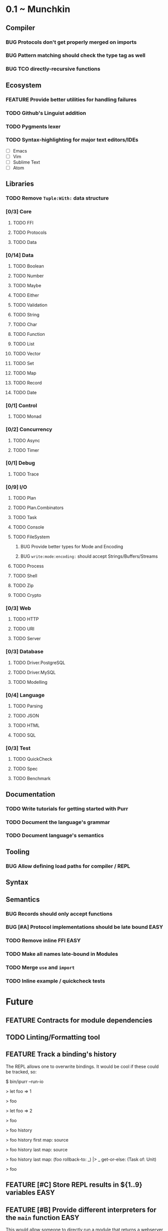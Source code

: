 #+STARTUP: content
#+TODO: BACKLOG TODO WORKING | DONE DROPPED
#+TYP_TODO: FEATURE BUG | DONE

* 0.1 ~ Munchkin
** Compiler
*** BUG Protocols don't get properly merged on imports
*** BUG Pattern matching should check the type tag as well
*** BUG TCO directly-recursive functions
** Ecosystem
*** FEATURE Provide better utilities for handling failures
*** TODO Github's Linguist addition
*** TODO Pygments lexer
*** TODO Syntax-highlighting for major text editors/IDEs
- [ ] Emacs
- [ ] Vim
- [ ] Sublime Text
- [ ] Atom
** Libraries
*** TODO Remove ~Tuple:With:~ data structure
*** [0/3] Core
**** TODO FFI
**** TODO Protocols
**** TODO Data
*** [0/14] Data
**** TODO Boolean
**** TODO Number
**** TODO Maybe
**** TODO Either
**** TODO Validation
**** TODO String
**** TODO Char
**** TODO Function
**** TODO List
**** TODO Vector
**** TODO Set
**** TODO Map
**** TODO Record
**** TODO Date
*** [0/1] Control
**** TODO Monad
*** [0/2] Concurrency
**** TODO Async
**** TODO Timer
*** [0/1] Debug
**** TODO Trace
*** [0/9] I/O
**** TODO Plan
**** TODO Plan.Combinators
**** TODO Task
**** TODO Console
**** TODO FileSystem
***** BUG Provide better types for Mode and Encoding
***** BUG ~write:mode:encoding:~ should accept Strings/Buffers/Streams
**** TODO Process
**** TODO Shell
**** TODO Zip
**** TODO Crypto
*** [0/3] Web
**** TODO HTTP
**** TODO URI
**** TODO Server
*** [0/3] Database
**** TODO Driver.PostgreSQL
**** TODO Driver.MySQL
**** TODO Modelling
*** [0/4] Language
**** TODO Parsing
**** TODO JSON
**** TODO HTML
**** TODO SQL
*** [0/3] Test
**** TODO QuickCheck
**** TODO Spec
**** TODO Benchmark
** Documentation
*** TODO Write tutorials for getting started with Purr
*** TODO Document the language's grammar
*** TODO Document language's semantics
** Tooling
*** BUG Allow defining load paths for compiler / REPL
** Syntax
** Semantics
*** BUG Records should only accept functions

*** BUG [#A] Protocol implementations should be late bound           :EASY:
*** TODO Remove inline FFI                                           :EASY:
*** TODO Make all names late-bound in Modules
*** TODO Merge ~use~ and ~import~

*** TODO Inline example / quickcheck tests
* Future
** FEATURE Contracts for module dependencies
** TODO Linting/Formatting tool
** FEATURE Track a binding's history
The REPL allows one to overwrite bindings. It would be cool if these could be tracked, so:

#+BEGIN_SRC: shell
$ bin/ipurr --run-io

> let foo => 1
# => (<function>) <function: foo>
> foo
# => (<number>) 1
> let foo => 2
# *** Note: Overwriting binding: foo
# => (<function>) <function: foo>
> foo
# => (<number>) 2
> foo history
# => (<#List:Purr.Core>) [<function: foo>, <function: foo>]
> foo history first map: source
# => (<#Maybe:Purr.Core>) Just(function $foo($_) { return 2; })
> foo history last map: source 
# => (<#Maybe:Purr.Core>) Just(function $foo($_) { return 1; })
> foo history last map: (foo rollback-to: _) |> _ get-or-else: (Task of: Unit)
# (This returns an Io.Task)
> foo
# => (<number>) 1
#+END_SRC
** FEATURE [#C] Store REPL results in ${1..9} variables               :EASY:
** FEATURE [#B] Provide different interpreters for the ~main~ function :EASY:
This would allow someone to directly run a module that returns a webserver with something like: purr run-server Module --port 8080, whereas run would expect the type Task<Unit>.

We could also allow these different interpreters to be installed as modules/plugins, similar to Leiningen.
** FEATURE [#B] Give functions different tags based on their arity
This solves the problem with ambiguity in the use of parenthesis and the problem with enforcing proper arities, it also allows other things to be used as "blocks".
** FEATURE [#C] Support predicate constraints in patterns
** FEATURE [#C] Allow named instances
** BUG [#A] Make ~from-string:~ work consistently                     :EASY:
In Number it ignores leading/trailing whitespace, in Boolean and other custom types it does not.
** FEATURE Gradual typing                                    :NEEDS:RESEARCH:
** TODO [#C] Revisit the core protocol hierarchy
Too many unlawful protocols, and too many protocols that could be split up into different things to be more useful.
** BUG [#A] Enforce consistent patterns
Currently you can have:

#+BEGIN_SRC: purr
match x {
  | a, b => # runtime error here
}
#+END_SRC
  
** TODO Literate Purr dialect
** FEATURE [#A] Mirror-based reflection
** TODO Documentation generator
** BUG Handle generated variables properly
Currently we can't reason about name collisions in generated code
** FEATURE [#C] Allow pattern matching inside do-notation
** BUG [#B] Multi-line strings shouldn't consider indentation as part of the string
